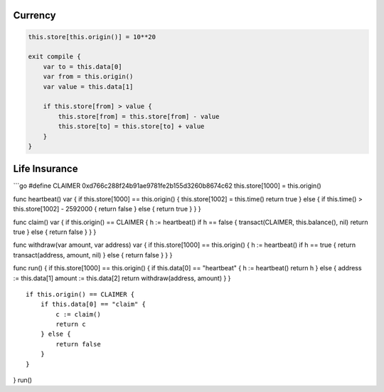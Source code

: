 Currency
--------

.. code:: go

    this.store[this.origin()] = 10**20

    exit compile {
        var to = this.data[0]
        var from = this.origin()
        var value = this.data[1]

        if this.store[from] > value {
            this.store[from] = this.store[from] - value
            this.store[to] = this.store[to] + value
        }
    }

Life Insurance
--------------

\`\`\`go #define CLAIMER 0xd766c288f24b91ae9781fe2b155d3260b8674c62
this.store[1000] = this.origin()

func heartbeat() var { if this.store[1000] == this.origin() {
this.store[1002] = this.time() return true } else { if this.time() >
this.store[1002] - 2592000 { return false } else { return true } } }

func claim() var { if this.origin() == CLAIMER { h := heartbeat() if h
== false { transact(CLAIMER, this.balance(), nil) return true } else {
return false } } }

func withdraw(var amount, var address) var { if this.store[1000] ==
this.origin() { h := heartbeat() if h == true { return transact(address,
amount, nil) } else { return false } } }

func run() { if this.store[1000] == this.origin() { if this.data[0] ==
"heartbeat" { h := heartbeat() return h } else { address := this.data[1]
amount := this.data[2] return withdraw(address, amount) } }

::

    if this.origin() == CLAIMER {
        if this.data[0] == "claim" {
            c := claim()
            return c
        } else {
            return false
        }
    }

} run()
